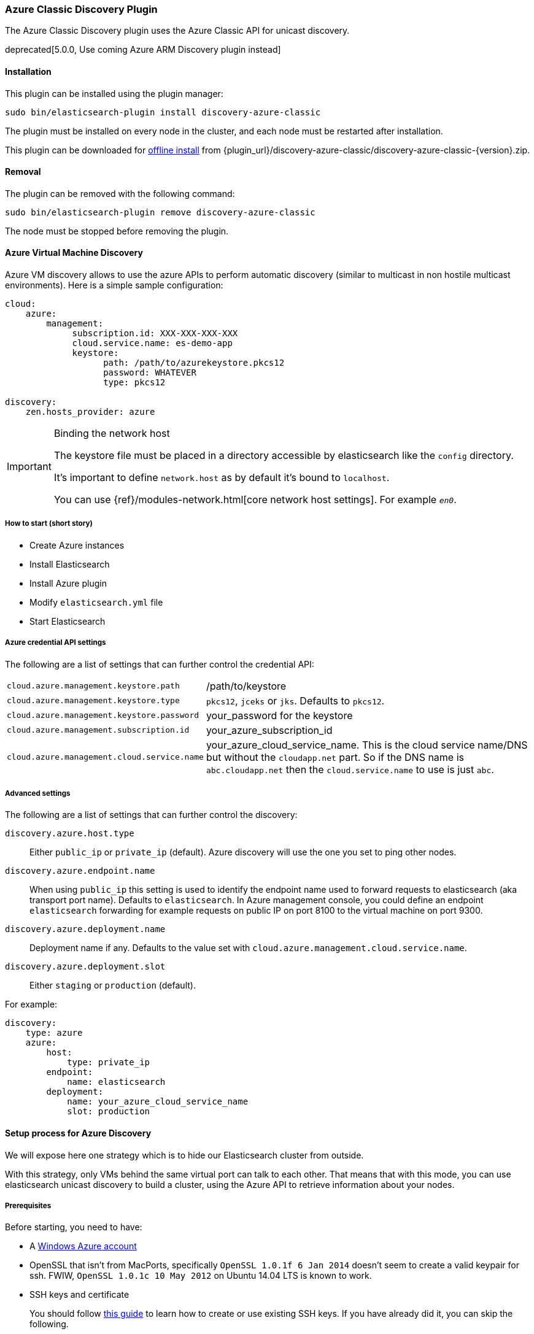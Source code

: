 [[discovery-azure-classic]]
=== Azure Classic Discovery Plugin

The Azure Classic Discovery plugin uses the Azure Classic API for unicast discovery.

// TODO: Link to ARM plugin when ready
// See issue https://github.com/elastic/elasticsearch/issues/19146
deprecated[5.0.0, Use coming Azure ARM Discovery plugin instead]

[[discovery-azure-classic-install]]
[float]
==== Installation

This plugin can be installed using the plugin manager:

[source,sh]
----------------------------------------------------------------
sudo bin/elasticsearch-plugin install discovery-azure-classic
----------------------------------------------------------------

The plugin must be installed on every node in the cluster, and each node must
be restarted after installation.

This plugin can be downloaded for <<plugin-management-custom-url,offline install>> from
{plugin_url}/discovery-azure-classic/discovery-azure-classic-{version}.zip.

[[discovery-azure-classic-remove]]
[float]
==== Removal

The plugin can be removed with the following command:

[source,sh]
----------------------------------------------------------------
sudo bin/elasticsearch-plugin remove discovery-azure-classic
----------------------------------------------------------------

The node must be stopped before removing the plugin.

[[discovery-azure-classic-usage]]
==== Azure Virtual Machine Discovery

Azure VM discovery allows to use the azure APIs to perform automatic discovery (similar to multicast in non hostile
multicast environments). Here is a simple sample configuration:

[source,yaml]
----
cloud:
    azure:
        management:
             subscription.id: XXX-XXX-XXX-XXX
             cloud.service.name: es-demo-app
             keystore:
                   path: /path/to/azurekeystore.pkcs12
                   password: WHATEVER
                   type: pkcs12

discovery:
    zen.hosts_provider: azure
----

[IMPORTANT]
.Binding the network host
==============================================

The keystore file must be placed in a directory accessible by elasticsearch like the `config` directory.

It's important to define `network.host` as by default it's bound to `localhost`.

You can use {ref}/modules-network.html[core network host settings]. For example `_en0_`.

==============================================

[[discovery-azure-classic-short]]
===== How to start (short story)

* Create Azure instances
* Install Elasticsearch
* Install Azure plugin
* Modify `elasticsearch.yml` file
* Start Elasticsearch

[[discovery-azure-classic-settings]]
===== Azure credential API settings

The following are a list of settings that can further control the credential API:

[horizontal]
`cloud.azure.management.keystore.path`::

    /path/to/keystore

`cloud.azure.management.keystore.type`::

    `pkcs12`, `jceks` or `jks`. Defaults to `pkcs12`.

`cloud.azure.management.keystore.password`::

    your_password for the keystore

`cloud.azure.management.subscription.id`::

    your_azure_subscription_id

`cloud.azure.management.cloud.service.name`::

    your_azure_cloud_service_name. This is the cloud service name/DNS but without the `cloudapp.net` part.
    So if the DNS name is `abc.cloudapp.net` then the `cloud.service.name` to use is just `abc`.


[[discovery-azure-classic-settings-advanced]]
===== Advanced settings

The following are a list of settings that can further control the discovery:

`discovery.azure.host.type`::

    Either `public_ip` or `private_ip` (default). Azure discovery will use the
    one you set to ping other nodes.

`discovery.azure.endpoint.name`::

    When using `public_ip` this setting is used to identify the endpoint name
    used to forward requests to elasticsearch (aka transport port name).
    Defaults to `elasticsearch`. In Azure management console, you could define
    an endpoint `elasticsearch` forwarding for example requests on public IP
    on port 8100 to the virtual machine on port 9300.

`discovery.azure.deployment.name`::

    Deployment name if any. Defaults to the value set with
    `cloud.azure.management.cloud.service.name`.

`discovery.azure.deployment.slot`::

    Either `staging` or `production` (default).

For example:

[source,yaml]
----
discovery:
    type: azure
    azure:
        host:
            type: private_ip
        endpoint:
            name: elasticsearch
        deployment:
            name: your_azure_cloud_service_name
            slot: production
----

[[discovery-azure-classic-long]]
==== Setup process for Azure Discovery

We will expose here one strategy which is to hide our Elasticsearch cluster from outside.

With this strategy, only VMs behind the same virtual port can talk to each
other.  That means that with this mode, you can use elasticsearch unicast
discovery to build a cluster, using the Azure API to retrieve information
about your nodes.

[[discovery-azure-classic-long-prerequisites]]
===== Prerequisites

Before starting, you need to have:

* A http://www.windowsazure.com/[Windows Azure account]
* OpenSSL that isn't from MacPorts, specifically `OpenSSL 1.0.1f 6 Jan
  2014` doesn't seem to create a valid keypair for ssh. FWIW,
 `OpenSSL 1.0.1c 10 May 2012` on Ubuntu 14.04 LTS is known to work.
* SSH keys and certificate
+
--

You should follow http://azure.microsoft.com/en-us/documentation/articles/linux-use-ssh-key/[this guide] to learn
how to create or use existing SSH keys. If you have already did it, you can skip the following.

Here is a description on how to generate SSH keys using `openssl`:

[source,sh]
----
# You may want to use another dir than /tmp
cd /tmp
openssl req -x509 -nodes -days 365 -newkey rsa:2048 -keyout azure-private.key -out azure-certificate.pem
chmod 600 azure-private.key azure-certificate.pem
openssl x509 -outform der -in azure-certificate.pem -out azure-certificate.cer
----

Generate a keystore which will be used by the plugin to authenticate with a certificate
all Azure API calls.

[source,sh]
----
# Generate a keystore (azurekeystore.pkcs12)
# Transform private key to PEM format
openssl pkcs8 -topk8 -nocrypt -in azure-private.key -inform PEM -out azure-pk.pem -outform PEM
# Transform certificate to PEM format
openssl x509 -inform der -in azure-certificate.cer -out azure-cert.pem
cat azure-cert.pem azure-pk.pem > azure.pem.txt
# You MUST enter a password!
openssl pkcs12 -export -in azure.pem.txt -out azurekeystore.pkcs12 -name azure -noiter -nomaciter
----

Upload the `azure-certificate.cer` file both in the elasticsearch Cloud Service (under `Manage Certificates`),
and under `Settings -> Manage Certificates`.

IMPORTANT: When prompted for a password, you need to enter a non empty one.

See this http://www.windowsazure.com/en-us/manage/linux/how-to-guides/ssh-into-linux/[guide] for
more details about how to create keys for Azure.

Once done, you need to upload your certificate in Azure:

* Go to the https://account.windowsazure.com/[management console].
* Sign in using your account.
* Click on `Portal`.
* Go to Settings (bottom of the left list)
* On the bottom bar, click on `Upload` and upload your `azure-certificate.cer` file.

You may want to use
http://www.windowsazure.com/en-us/develop/nodejs/how-to-guides/command-line-tools/[Windows Azure Command-Line Tool]:

--

* Install https://github.com/joyent/node/wiki/Installing-Node.js-via-package-manager[NodeJS], for example using
homebrew on MacOS X:
+
[source,sh]
----
brew install node
----

* Install Azure tools
+
[source,sh]
----
sudo npm install azure-cli -g
----

* Download and import your azure settings:
+
[source,sh]
----
# This will open a browser and will download a .publishsettings file
azure account download

# Import this file (we have downloaded it to /tmp)
# Note, it will create needed files in ~/.azure. You can remove azure.publishsettings when done.
azure account import /tmp/azure.publishsettings
----

[[discovery-azure-classic-long-instance]]
===== Creating your first instance

You need to have a storage account available. Check http://www.windowsazure.com/en-us/develop/net/how-to-guides/blob-storage/#create-account[Azure Blob Storage documentation]
for more information.

You will need to choose the operating system you want to run on. To get a list of official available images, run:

[source,sh]
----
azure vm image list
----

Let's say we are going to deploy an Ubuntu image on an extra small instance in West Europe:

[horizontal]
Azure cluster name::

    `azure-elasticsearch-cluster`

Image::

    `b39f27a8b8c64d52b05eac6a62ebad85__Ubuntu-13_10-amd64-server-20130808-alpha3-en-us-30GB`

VM Name::

    `myesnode1`

VM Size::

    `extrasmall`

Location::

    `West Europe`

Login::

    `elasticsearch`

Password::

    `password1234!!`


Using command line:

[source,sh]
----
azure vm create azure-elasticsearch-cluster \
                b39f27a8b8c64d52b05eac6a62ebad85__Ubuntu-13_10-amd64-server-20130808-alpha3-en-us-30GB \
                --vm-name myesnode1 \
                --location "West Europe" \
                --vm-size extrasmall \
                --ssh 22 \
                --ssh-cert /tmp/azure-certificate.pem \
                elasticsearch password1234\!\!
----

You should see something like:

[source,text]
----
info:    Executing command vm create
+ Looking up image
+ Looking up cloud service
+ Creating cloud service
+ Retrieving storage accounts
+ Configuring certificate
+ Creating VM
info:    vm create command OK
----

Now, your first instance is started.

[TIP]
.Working with SSH
===============================================

You need to give the private key and username each time you log on your instance:

[source,sh]
----
ssh -i ~/.ssh/azure-private.key elasticsearch@myescluster.cloudapp.net
----

But you can also define it once in `~/.ssh/config` file:

[source,text]
----
Host *.cloudapp.net
 User elasticsearch
 StrictHostKeyChecking no
 UserKnownHostsFile=/dev/null
 IdentityFile ~/.ssh/azure-private.key
----
===============================================

Next, you need to install Elasticsearch on your new instance. First, copy your
keystore to the instance, then connect to the instance using SSH:

[source,sh]
----
scp /tmp/azurekeystore.pkcs12 azure-elasticsearch-cluster.cloudapp.net:/home/elasticsearch
ssh azure-elasticsearch-cluster.cloudapp.net
----

Once connected, install Elasticsearch:

["source","sh",subs="attributes,callouts"]
----
# Install Latest Java version
# Read http://www.webupd8.org/2012/09/install-oracle-java-8-in-ubuntu-via-ppa.html for details
sudo add-apt-repository ppa:webupd8team/java
sudo apt-get update
sudo apt-get install oracle-java8-installer

# If you want to install OpenJDK instead
# sudo apt-get update
# sudo apt-get install openjdk-8-jre-headless

# Download Elasticsearch
curl -s https://download.elasticsearch.org/elasticsearch/elasticsearch/elasticsearch-{version}.deb -o elasticsearch-{version}.deb

# Prepare Elasticsearch installation
sudo dpkg -i elasticsearch-{version}.deb
----
// NOTCONSOLE

Check that elasticsearch is running:

[source,js]
----
GET /
----
// CONSOLE

This command should give you a JSON result:

["source","js",subs="attributes,callouts"]
--------------------------------------------
{
  "name" : "Cp8oag6",
  "cluster_name" : "elasticsearch",
  "cluster_uuid" : "AT69_T_DTp-1qgIJlatQqA",
  "version" : {
    "number" : "{version}",
    "build_hash" : "f27399d",
    "build_date" : "2016-03-30T09:51:41.449Z",
    "build_snapshot" : false,
    "lucene_version" : "{lucene_version}"
  },
  "tagline" : "You Know, for Search"
}
--------------------------------------------
// TESTRESPONSE[s/"name" : "Cp8oag6",/"name" : "$body.name",/]
// TESTRESPONSE[s/"cluster_name" : "elasticsearch",/"cluster_name" : "$body.cluster_name",/]
// TESTRESPONSE[s/"cluster_uuid" : "AT69_T_DTp-1qgIJlatQqA",/"cluster_uuid" : "$body.cluster_uuid",/]
// TESTRESPONSE[s/"build_hash" : "f27399d",/"build_hash" : "$body.version.build_hash",/]
// TESTRESPONSE[s/"build_date" : "2016-03-30T09:51:41.449Z",/"build_date" : $body.version.build_date,/]
// TESTRESPONSE[s/"build_snapshot" : false,/"build_snapshot" : $body.version.build_snapshot,/]
// So much s/// but at least we test that the layout is close to matching....

[[discovery-azure-classic-long-plugin]]
===== Install elasticsearch cloud azure plugin

[source,sh]
----
# Stop elasticsearch
sudo service elasticsearch stop

# Install the plugin
sudo /usr/share/elasticsearch/bin/elasticsearch-plugin install discovery-azure-classic

# Configure it
sudo vi /etc/elasticsearch/elasticsearch.yml
----

And add the following lines:

[source,yaml]
----
# If you don't remember your account id, you may get it with `azure account list`
cloud:
    azure:
        management:
             subscription.id: your_azure_subscription_id
             cloud.service.name: your_azure_cloud_service_name
             keystore:
                   path: /home/elasticsearch/azurekeystore.pkcs12
                   password: your_password_for_keystore

discovery:
    type: azure

# Recommended (warning: non durable disk)
# path.data: /mnt/resource/elasticsearch/data
----

Restart elasticsearch:

[source,sh]
----
sudo service elasticsearch start
----

If anything goes wrong, check your logs in `/var/log/elasticsearch`.

[[discovery-azure-classic-scale]]
==== Scaling Out!

You need first to create an image of your previous machine.
Disconnect from your machine and run locally the following commands:

[source,sh]
----
# Shutdown the instance
azure vm shutdown myesnode1

# Create an image from this instance (it could take some minutes)
azure vm capture myesnode1 esnode-image --delete

# Note that the previous instance has been deleted (mandatory)
# So you need to create it again and BTW create other instances.

azure vm create azure-elasticsearch-cluster \
                esnode-image \
                --vm-name myesnode1 \
                --location "West Europe" \
                --vm-size extrasmall \
                --ssh 22 \
                --ssh-cert /tmp/azure-certificate.pem \
                elasticsearch password1234\!\!
----


[TIP]
=========================================
It could happen that azure changes the endpoint public IP address.
DNS propagation could take some minutes before you can connect again using
name. You can get from azure the IP address if needed, using:

[source,sh]
----
# Look at Network `Endpoints 0 Vip`
azure vm show myesnode1
----

=========================================

Let's start more instances!

[source,sh]
----
for x in $(seq  2 10)
	do
		echo "Launching azure instance #$x..."
		azure vm create azure-elasticsearch-cluster \
		                esnode-image \
		                --vm-name myesnode$x \
		                --vm-size extrasmall \
		                --ssh $((21 + $x)) \
		                --ssh-cert /tmp/azure-certificate.pem \
		                --connect \
		                elasticsearch password1234\!\!
	done
----

If you want to remove your running instances:

[source,sh]
----
azure vm delete myesnode1
----
